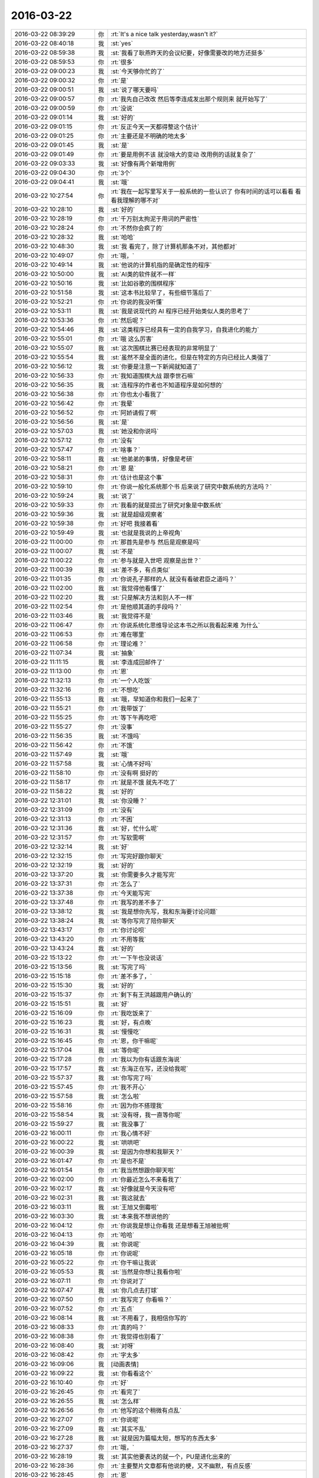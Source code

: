 2016-03-22
-------------

.. list-table::
   :widths: 25, 1, 60

   * - 2016-03-22 08:39:29
     - 你
     - :rt:`It's a nice talk yesterday,wasn't it?`
   * - 2016-03-22 08:40:18
     - 我
     - :st:`yes`
   * - 2016-03-22 08:59:38
     - 我
     - :st:`我看了耿燕昨天的会议纪要，好像需要改的地方还挺多`
   * - 2016-03-22 08:59:53
     - 你
     - :rt:`很多`
   * - 2016-03-22 09:00:23
     - 我
     - :st:`今天够你忙的了`
   * - 2016-03-22 09:00:32
     - 你
     - :rt:`是`
   * - 2016-03-22 09:00:51
     - 我
     - :st:`说了哪天要吗`
   * - 2016-03-22 09:00:57
     - 你
     - :rt:`我先自己改改 然后等李连成发出那个规则来 就开始写了`
   * - 2016-03-22 09:00:59
     - 你
     - :rt:`没说`
   * - 2016-03-22 09:01:14
     - 我
     - :st:`好的`
   * - 2016-03-22 09:01:15
     - 你
     - :rt:`反正今天一天都得整这个估计`
   * - 2016-03-22 09:01:25
     - 你
     - :rt:`主要还是不明确的地太多`
   * - 2016-03-22 09:01:45
     - 我
     - :st:`是`
   * - 2016-03-22 09:01:49
     - 你
     - :rt:`要是用例不该 就没啥大的变动 改用例的话就复杂了`
   * - 2016-03-22 09:03:33
     - 我
     - :st:`好像有两个新增用例`
   * - 2016-03-22 09:04:30
     - 你
     - :rt:`3个`
   * - 2016-03-22 09:04:41
     - 我
     - :st:`哦`
   * - 2016-03-22 10:27:54
     - 你
     - :rt:`我在一起写里写关于一般系统的一些认识了 你有时间的话可以看看 看看我理解的哪不对`
   * - 2016-03-22 10:28:10
     - 我
     - :st:`好的`
   * - 2016-03-22 10:28:19
     - 你
     - :rt:`千万别太拘泥于用词的严密性`
   * - 2016-03-22 10:28:24
     - 你
     - :rt:`不然你会疯了的`
   * - 2016-03-22 10:28:32
     - 我
     - :st:`哈哈`
   * - 2016-03-22 10:48:30
     - 我
     - :st:`我 看完了，除了计算机那条不对，其他都对`
   * - 2016-03-22 10:49:07
     - 你
     - :rt:`哦，`
   * - 2016-03-22 10:49:14
     - 我
     - :st:`他说的计算机指的是确定性的程序`
   * - 2016-03-22 10:50:00
     - 我
     - :st:`AI类的软件就不一样`
   * - 2016-03-22 10:50:16
     - 我
     - :st:`比如谷歌的围棋程序`
   * - 2016-03-22 10:51:58
     - 我
     - :st:`这本书比较早了，有些细节落后了`
   * - 2016-03-22 10:52:21
     - 你
     - :rt:`你说的我没听懂`
   * - 2016-03-22 10:53:11
     - 我
     - :st:`我是说现代的 AI 程序已经开始类似人类的思考了`
   * - 2016-03-22 10:53:36
     - 你
     - :rt:`然后呢？`
   * - 2016-03-22 10:54:46
     - 我
     - :st:`这类程序已经具有一定的自我学习，自我进化的能力`
   * - 2016-03-22 10:55:01
     - 你
     - :rt:`哦 这么厉害`
   * - 2016-03-22 10:55:07
     - 我
     - :st:`这次围棋比赛已经表现的非常明显了`
   * - 2016-03-22 10:55:54
     - 我
     - :st:`虽然不是全面的进化，但是在特定的方向已经比人类强了`
   * - 2016-03-22 10:56:12
     - 我
     - :st:`你要是注意一下新闻就知道了`
   * - 2016-03-22 10:56:33
     - 你
     - :rt:`我知道围棋大战 跟李世石嘛`
   * - 2016-03-22 10:56:35
     - 我
     - :st:`连程序的作者也不知道程序是如何想的`
   * - 2016-03-22 10:56:38
     - 你
     - :rt:`你也太小看我了`
   * - 2016-03-22 10:56:42
     - 你
     - :rt:`我晕`
   * - 2016-03-22 10:56:52
     - 你
     - :rt:`阿娇请假了啊`
   * - 2016-03-22 10:56:56
     - 我
     - :st:`是`
   * - 2016-03-22 10:57:03
     - 我
     - :st:`她没和你说吗`
   * - 2016-03-22 10:57:12
     - 你
     - :rt:`没有`
   * - 2016-03-22 10:57:47
     - 你
     - :rt:`啥事？`
   * - 2016-03-22 10:58:11
     - 我
     - :st:`他弟弟的事情，好像是考研`
   * - 2016-03-22 10:58:21
     - 你
     - :rt:`恩 是`
   * - 2016-03-22 10:58:31
     - 你
     - :rt:`估计也是这个事`
   * - 2016-03-22 10:59:10
     - 你
     - :rt:`你说一般化系统那个书 后来说了研究中数系统的方法吗？`
   * - 2016-03-22 10:59:24
     - 我
     - :st:`说了`
   * - 2016-03-22 10:59:33
     - 你
     - :rt:`我看的就是提出了研究对象是中数系统`
   * - 2016-03-22 10:59:36
     - 我
     - :st:`就是超级观察者`
   * - 2016-03-22 10:59:38
     - 你
     - :rt:`好吧 我接着看`
   * - 2016-03-22 10:59:49
     - 我
     - :st:`也就是我说的上帝视角`
   * - 2016-03-22 11:00:00
     - 你
     - :rt:`那首先是参与 然后是观察是吗`
   * - 2016-03-22 11:00:07
     - 我
     - :st:`不是`
   * - 2016-03-22 11:00:22
     - 你
     - :rt:`参与就是入世吧 观察是出世？`
   * - 2016-03-22 11:00:39
     - 我
     - :st:`差不多，有点类似`
   * - 2016-03-22 11:01:35
     - 你
     - :rt:`你说孔子那样的人 就没有看破君臣之道吗？`
   * - 2016-03-22 11:02:00
     - 我
     - :st:`我觉得他看懂了`
   * - 2016-03-22 11:02:20
     - 我
     - :st:`只是解决方法和别人不一样`
   * - 2016-03-22 11:02:54
     - 你
     - :rt:`是他顺其道的手段吗？`
   * - 2016-03-22 11:03:46
     - 我
     - :st:`我觉得不是`
   * - 2016-03-22 11:06:47
     - 你
     - :rt:`你说系统化思维导论这本书之所以我看起来难 为什么`
   * - 2016-03-22 11:06:53
     - 你
     - :rt:`难在哪里`
   * - 2016-03-22 11:06:58
     - 你
     - :rt:`理论难？`
   * - 2016-03-22 11:07:34
     - 我
     - :st:`抽象`
   * - 2016-03-22 11:11:15
     - 我
     - :st:`李连成回邮件了`
   * - 2016-03-22 11:13:00
     - 你
     - :rt:`恩`
   * - 2016-03-22 11:32:13
     - 你
     - :rt:`一个人吃饭`
   * - 2016-03-22 11:32:16
     - 你
     - :rt:`不想吃`
   * - 2016-03-22 11:55:13
     - 我
     - :st:`哦，早知道你和我们一起来了`
   * - 2016-03-22 11:55:21
     - 你
     - :rt:`我带饭了`
   * - 2016-03-22 11:55:25
     - 你
     - :rt:`等下午再吃吧`
   * - 2016-03-22 11:55:27
     - 你
     - :rt:`没事`
   * - 2016-03-22 11:56:35
     - 我
     - :st:`不饿吗`
   * - 2016-03-22 11:56:42
     - 你
     - :rt:`不饿`
   * - 2016-03-22 11:57:49
     - 我
     - :st:`哦`
   * - 2016-03-22 11:57:58
     - 我
     - :st:`心情不好吗`
   * - 2016-03-22 11:58:10
     - 你
     - :rt:`没有啊 挺好的`
   * - 2016-03-22 11:58:17
     - 你
     - :rt:`就是不饿 就先不吃了`
   * - 2016-03-22 11:58:22
     - 我
     - :st:`好的`
   * - 2016-03-22 12:31:01
     - 我
     - :st:`你没睡？`
   * - 2016-03-22 12:31:09
     - 你
     - :rt:`没有`
   * - 2016-03-22 12:31:13
     - 你
     - :rt:`不困`
   * - 2016-03-22 12:31:36
     - 我
     - :st:`好，忙什么呢`
   * - 2016-03-22 12:31:57
     - 你
     - :rt:`写软需啊`
   * - 2016-03-22 12:32:14
     - 我
     - :st:`好`
   * - 2016-03-22 12:32:15
     - 你
     - :rt:`写完好跟你聊天`
   * - 2016-03-22 12:32:19
     - 我
     - :st:`好的`
   * - 2016-03-22 13:37:20
     - 我
     - :st:`你需要多久才能写完`
   * - 2016-03-22 13:37:31
     - 你
     - :rt:`怎么了`
   * - 2016-03-22 13:37:38
     - 你
     - :rt:`今天能写完`
   * - 2016-03-22 13:37:48
     - 你
     - :rt:`我写的差不多了`
   * - 2016-03-22 13:38:12
     - 我
     - :st:`我是想你先写，我和东海要讨论问题`
   * - 2016-03-22 13:38:24
     - 我
     - :st:`等你写完了陪你聊天`
   * - 2016-03-22 13:43:17
     - 你
     - :rt:`你讨论呗`
   * - 2016-03-22 13:43:20
     - 你
     - :rt:`不用等我`
   * - 2016-03-22 13:43:24
     - 我
     - :st:`好的`
   * - 2016-03-22 15:13:22
     - 你
     - :rt:`一下午也没说话`
   * - 2016-03-22 15:13:56
     - 我
     - :st:`写完了吗`
   * - 2016-03-22 15:15:18
     - 你
     - :rt:`差不多了，`
   * - 2016-03-22 15:15:30
     - 我
     - :st:`好的`
   * - 2016-03-22 15:15:37
     - 你
     - :rt:`剩下有王洪越跟用户确认的`
   * - 2016-03-22 15:15:51
     - 我
     - :st:`好`
   * - 2016-03-22 15:16:09
     - 你
     - :rt:`我吃饭来了`
   * - 2016-03-22 15:16:23
     - 我
     - :st:`好，有点晚`
   * - 2016-03-22 15:16:31
     - 我
     - :st:`慢慢吃`
   * - 2016-03-22 15:16:45
     - 你
     - :rt:`恩，你干嘛呢`
   * - 2016-03-22 15:17:04
     - 我
     - :st:`等你呢`
   * - 2016-03-22 15:17:28
     - 你
     - :rt:`我以为你有话跟东海说`
   * - 2016-03-22 15:17:57
     - 我
     - :st:`东海正在写，还没给我呢`
   * - 2016-03-22 15:57:37
     - 我
     - :st:`你写完了吗`
   * - 2016-03-22 15:57:45
     - 你
     - :rt:`我不开心`
   * - 2016-03-22 15:57:58
     - 我
     - :st:`怎么啦`
   * - 2016-03-22 15:58:16
     - 你
     - :rt:`因为你不搭理我`
   * - 2016-03-22 15:58:54
     - 我
     - :st:`没有呀，我一直等你呢`
   * - 2016-03-22 15:59:27
     - 我
     - :st:`我没事了`
   * - 2016-03-22 16:00:11
     - 你
     - :rt:`我心情不好`
   * - 2016-03-22 16:00:22
     - 我
     - :st:`哄哄吧`
   * - 2016-03-22 16:00:39
     - 我
     - :st:`是因为你想和我聊天？`
   * - 2016-03-22 16:01:47
     - 你
     - :rt:`是也不是`
   * - 2016-03-22 16:01:54
     - 你
     - :rt:`我当然想跟你聊天啦`
   * - 2016-03-22 16:02:00
     - 你
     - :rt:`你最近怎么不来看我了`
   * - 2016-03-22 16:02:17
     - 我
     - :st:`好像就是今天没有吧`
   * - 2016-03-22 16:02:31
     - 我
     - :st:`我这就去`
   * - 2016-03-22 16:03:11
     - 我
     - :st:`王旭又倒霉啦`
   * - 2016-03-22 16:03:30
     - 我
     - :st:`本来我不想说他的`
   * - 2016-03-22 16:04:12
     - 你
     - :rt:`你说我是想让你看我 还是想看王旭被批啊`
   * - 2016-03-22 16:04:13
     - 你
     - :rt:`哈哈`
   * - 2016-03-22 16:04:39
     - 我
     - :st:`你说呢`
   * - 2016-03-22 16:05:18
     - 你
     - :rt:`你说呢`
   * - 2016-03-22 16:05:22
     - 你
     - :rt:`你干嘛让我说`
   * - 2016-03-22 16:05:53
     - 我
     - :st:`当然是你想让我看你啦`
   * - 2016-03-22 16:07:11
     - 你
     - :rt:`你说对了`
   * - 2016-03-22 16:07:47
     - 我
     - :st:`你几点去打球`
   * - 2016-03-22 16:07:50
     - 你
     - :rt:`我写完了 你看嘛？`
   * - 2016-03-22 16:07:52
     - 你
     - :rt:`五点`
   * - 2016-03-22 16:08:14
     - 我
     - :st:`不用看了，我相信你写的`
   * - 2016-03-22 16:08:33
     - 你
     - :rt:`真的吗？`
   * - 2016-03-22 16:08:38
     - 你
     - :rt:`我觉得也别看了`
   * - 2016-03-22 16:08:40
     - 我
     - :st:`对呀`
   * - 2016-03-22 16:08:42
     - 你
     - :rt:`字太多`
   * - 2016-03-22 16:09:06
     - 我
     - [动画表情]
   * - 2016-03-22 16:09:22
     - 我
     - :st:`你看看这个`
   * - 2016-03-22 16:10:40
     - 你
     - :rt:`好`
   * - 2016-03-22 16:26:45
     - 你
     - :rt:`看完了`
   * - 2016-03-22 16:26:55
     - 我
     - :st:`怎么样`
   * - 2016-03-22 16:26:56
     - 你
     - :rt:`他写的这个稍微有点乱`
   * - 2016-03-22 16:27:07
     - 你
     - :rt:`你说呢`
   * - 2016-03-22 16:27:09
     - 我
     - :st:`其实不乱`
   * - 2016-03-22 16:27:28
     - 我
     - :st:`就是因为篇幅太短，想写的东西太多`
   * - 2016-03-22 16:27:37
     - 你
     - :rt:`哦，`
   * - 2016-03-22 16:28:19
     - 我
     - :st:`其实他要表达的就一个，PU是进化出来的`
   * - 2016-03-22 16:28:36
     - 你
     - :rt:`主要整片文章都有他说的梗，又不幽默，有点反感`
   * - 2016-03-22 16:28:45
     - 你
     - :rt:`恩`
   * - 2016-03-22 16:28:56
     - 你
     - :rt:`是`
   * - 2016-03-22 16:29:10
     - 我
     - :st:`这个对你可能有点深`
   * - 2016-03-22 16:29:29
     - 你
     - :rt:`那个梗有的看不出来`
   * - 2016-03-22 16:29:40
     - 我
     - :st:`PU本身对女性有利，对男性不利`
   * - 2016-03-22 16:29:46
     - 你
     - :rt:`不过整个文章还是能看懂的`
   * - 2016-03-22 16:30:08
     - 你
     - :rt:`就是想把男性拉过来承担一部分抚养权`
   * - 2016-03-22 16:30:14
     - 我
     - :st:`对`
   * - 2016-03-22 16:30:15
     - 你
     - :rt:`抚养责任`
   * - 2016-03-22 16:30:18
     - 你
     - :rt:`对吧`
   * - 2016-03-22 16:30:22
     - 我
     - :st:`没错`
   * - 2016-03-22 16:30:40
     - 我
     - :st:`不过有一件事他没说`
   * - 2016-03-22 16:30:50
     - 你
     - :rt:`什么`
   * - 2016-03-22 16:31:13
     - 我
     - :st:`就是男性通过各种方式降低PU`
   * - 2016-03-22 16:31:39
     - 我
     - :st:`包括法律、道德，社会结构等等`
   * - 2016-03-22 16:32:07
     - 我
     - :st:`因为PU对男性不利，降低PU则对男性有利`
   * - 2016-03-22 16:32:53
     - 你
     - :rt:`哦`
   * - 2016-03-22 16:33:04
     - 我
     - :st:`PU降低后，女性的地位自然就降低了，由此导致对男性的依赖`
   * - 2016-03-22 16:34:01
     - 我
     - :st:`最典型的就是伊斯兰国家`
   * - 2016-03-22 16:34:32
     - 我
     - :st:`中国虽然没那么严重，但是也存在同样的问题`
   * - 2016-03-22 16:35:38
     - 我
     - :st:`如果没有这些，应该是女性占优势`
   * - 2016-03-22 16:36:01
     - 我
     - :st:`就是社会应该是女性主导才对`
   * - 2016-03-22 17:01:32
     - 我
     - :st:`你没事吧`
   * - 2016-03-22 17:04:31
     - 你
     - :rt:`别说这事了`
   * - 2016-03-22 17:04:33
     - 你
     - :rt:`我没事`
   * - 2016-03-22 17:04:41
     - 你
     - :rt:`应该是我们老师的事`
   * - 2016-03-22 17:04:45
     - 我
     - :st:`好的`
   * - 2016-03-22 17:04:52
     - 我
     - :st:`你该去打球了`
   * - 2016-03-22 17:05:01
     - 你
     - :rt:`毕业之前把我们的身份证都收上去了`
   * - 2016-03-22 17:06:50
     - 我
     - :st:`哦`
   * - 2016-03-22 17:28:50
     - 你
     - :rt:`你今天下几点`
   * - 2016-03-22 17:29:13
     - 我
     - :st:`想早点，7点前吧`
   * - 2016-03-22 17:29:14
     - 你
     - :rt:`平时领导来的时候觉得挺紧张的，他不来了觉得还挺没意思`
   * - 2016-03-22 17:29:22
     - 我
     - :st:`你几点回来？`
   * - 2016-03-22 17:29:44
     - 你
     - :rt:`你走吧，别等我了，我回去也没空呆着了`
   * - 2016-03-22 17:29:59
     - 你
     - :rt:`今天把我吓坏了`
   * - 2016-03-22 17:30:07
     - 我
     - :st:`我知道`
   * - 2016-03-22 17:30:10
     - 你
     - :rt:`其实没啥事`
   * - 2016-03-22 17:30:15
     - 你
     - :rt:`我是故作镇定`
   * - 2016-03-22 17:30:30
     - 我
     - :st:`我能看出来`
   * - 2016-03-22 17:30:37
     - 我
     - :st:`所以会担心你`
   * - 2016-03-22 17:30:43
     - 你
     - :rt:`嗯嗯`
   * - 2016-03-22 17:30:51
     - 你
     - :rt:`没遇到过这事`
   * - 2016-03-22 17:31:06
     - 你
     - :rt:`还有害怕跟警察打交道`
   * - 2016-03-22 17:31:12
     - 我
     - :st:`是`
   * - 2016-03-22 17:31:20
     - 你
     - :rt:`怕我对社会失去信心`
   * - 2016-03-22 17:31:22
     - 你
     - :rt:`哈哈`
   * - 2016-03-22 17:31:45
     - 我
     - :st:`想法真奇怪`
   * - 2016-03-22 17:31:58
     - 我
     - :st:`不过你确实很善良`
   * - 2016-03-22 17:33:16
     - 你
     - :rt:`奇怪啊，没有安全感嘛`
   * - 2016-03-22 17:33:39
     - 我
     - :st:`这倒是，我忘了`
   * - 2016-03-22 17:34:21
     - 你
     - :rt:`要是没跟警察接触过，我还可以想象他们是伸张正义的，一旦接触过，要是很让人失望，估计就更没有信心了`
   * - 2016-03-22 17:34:42
     - 你
     - :rt:`所以小事能私了就私了吧`
   * - 2016-03-22 17:34:48
     - 我
     - :st:`哦`
   * - 2016-03-22 17:35:11
     - 你
     - :rt:`奇怪，我一看到单子，脑子里第一个就想到你了`
   * - 2016-03-22 17:35:21
     - 你
     - :rt:`这样会不会让你很苦恼`
   * - 2016-03-22 17:35:31
     - 我
     - :st:`不会呀`
   * - 2016-03-22 17:35:39
     - 我
     - :st:`我倒是希望这样`
   * - 2016-03-22 17:36:06
     - 你
     - :rt:`当初我们买房子的时候，贷款审核的时候，我俩工资好像差点，`
   * - 2016-03-22 17:36:07
     - 我
     - :st:`今天陈彪去问你的时候我就很奇怪`
   * - 2016-03-22 17:36:22
     - 你
     - :rt:`我当时就想会不会跟那个有关`
   * - 2016-03-22 17:36:42
     - 你
     - :rt:`差点，审核的也没说啥，`
   * - 2016-03-22 17:36:48
     - 我
     - :st:`有可能`
   * - 2016-03-22 17:36:56
     - 你
     - :rt:`我觉得不是`
   * - 2016-03-22 17:37:13
     - 你
     - :rt:`后来听华仔说我就放心了`
   * - 2016-03-22 17:37:32
     - 你
     - :rt:`我是一点前科都没有的好好公民`
   * - 2016-03-22 17:37:40
     - 我
     - :st:`是`
   * - 2016-03-22 17:37:46
     - 你
     - :rt:`连便宜都不占别人的，`
   * - 2016-03-22 17:37:47
     - 我
     - :st:`这种事情其实很多`
   * - 2016-03-22 17:37:49
     - 你
     - :rt:`好吓人`
   * - 2016-03-22 17:37:52
     - 你
     - :rt:`哈哈`
   * - 2016-03-22 17:37:55
     - 我
     - :st:`你也没必要上心`
   * - 2016-03-22 17:37:58
     - 你
     - :rt:`还好你在旁边`
   * - 2016-03-22 17:38:02
     - 你
     - :rt:`恩，没事了`
   * - 2016-03-22 17:38:07
     - 我
     - :st:`好的`
   * - 2016-03-22 17:38:19
     - 你
     - :rt:`我打球去了`
   * - 2016-03-22 17:38:26
     - 我
     - :st:`好`
   * - 2016-03-22 20:10:45
     - 你
     - :rt:`打完了`
   * - 2016-03-22 20:15:41
     - 我
     - :st:`好`
   * - 2016-03-22 20:15:46
     - 我
     - :st:`我到家了`
   * - 2016-03-22 20:46:01
     - 你
     - .. image:: images/44540.jpg
          :width: 100px
   * - 2016-03-22 20:46:12
     - 你
     - :rt:`欧斯曼科技`
   * - 2016-03-22 20:46:16
     - 你
     - :rt:`就在这里变`
   * - 2016-03-22 20:46:24
     - 你
     - :rt:`应该是学校弄的`
   * - 2016-03-22 20:46:40
     - 我
     - :st:`哦`
   * - 2016-03-22 20:47:44
     - 你
     - :rt:`我待会在路上给你打电话`
   * - 2016-03-22 20:47:48
     - 你
     - :rt:`行吗`
   * - 2016-03-22 20:48:14
     - 我
     - :st:`行`
   * - 2016-03-22 20:48:32
     - 你
     - :rt:`好`
